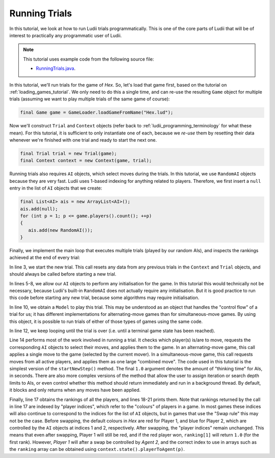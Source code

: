 .. _running_trials:

Running Trials
==============

In this tutorial, we look at how to run Ludii trials programmatically. This is
one of the core parts of Ludii that will be of interest to practically any
programmatic user of Ludii.

.. note::

   This tutorial uses example code from the following source file:

   *  `RunningTrials.java <https://github.com/Ludeme/LudiiTutorials/blob/master/src/ludii_tutorials/RunningTrials.java>`_.

In this tutorial, we'll run trials for the game of *Hex*. So, let's load that
game first, based on the tutorial on :ref:`loading_games_tutorial`. We only
need to do this a single time, and can re-use the resulting ``Game`` object
for multiple trials (assuming we want to play multiple trials of the same game
of course):

.. code-block:: java

   final Game game = GameLoader.loadGameFromName("Hex.lud");
   
Now we'll construct ``Trial`` and ``Context`` objects (refer back to
:ref:`ludii_programming_terminology` for what these mean). For this tutorial,
it is sufficient to only instantiate one of each, because we *re-use* them
by resetting their data whenever we're finished with one trial and ready to
start the next one.

.. code-block:: java

   final Trial trial = new Trial(game);
   final Context context = new Context(game, trial);
   
Running trials also requires ``AI`` objects, which select moves during the
trials. In this tutorial, we use ``RandomAI`` objects because they are very
fast. Ludii uses 1-based indexing for anything related to players. Therefore,
we first insert a ``null`` entry in the list of ``AI`` objects that we create:

.. code-block:: java

   final List<AI> ais = new ArrayList<AI>();
   ais.add(null);
   for (int p = 1; p <= game.players().count(); ++p)
   {
      ais.add(new RandomAI());
   }
   
Finally, we implement the main loop that executes multiple trials (played by our
random AIs), and inspects the rankings achieved at the end of every trial:

.. code-block:: java
   :linenos:

   for (int i = 0; i < NUM_TRIALS; ++i)
   {
      game.start(context);
      
      for (int p = 1; p <= game.players().count(); ++p)
      {
         ais.get(p).initAI(game, p);
      }
      
      final Model model = context.model();
      
      while (!trial.over())
      {
         model.startNewStep(context, ais, 1.0);
      }
      
      final double[] ranking = trial.ranking();
      for (int p = 1; p <= game.players().count(); ++p)
      {
         System.out.println("Agent " + context.state().playerToAgent(p) + " achieved rank: " + ranking[p]);
      }
   }
   
In line 3, we start the new trial. This call resets any data from any previous
trials in the ``Context`` and ``Trial`` objects, and should always be called
before starting a new trial.

In lines 5-8, we allow our ``AI`` objects to perform any initialisation for the
game. In this tutorial this would technically not be necessary, because Ludii's
built-in ``RandomAI`` does not actually require any initialisation. But it is
good practice to run this code before starting any new trial, because some
algorithms may require initialisation.

In line 10, we obtain a ``Model`` to play this trial. This may be understood as
an object that handles the "control flow" of a trial for us; it has different
implementations for alternating-move games than for simultaneous-move games.
By using this object, it is possible to run trials of either of those types of
games using the same code.

In line 12, we keep looping until the trial is over (i.e. until a terminal game
state has been reached).

Line 14 performs most of the work involved in running a trial. It checks which
player(s) is/are to move, requests the corresponding ``AI`` objects to select
their moves, and applies them to the game. In an alternating-move game, this
call applies a single move to the game (selected by the current mover). In a
simultaneous-move game, this call requests moves from all active players, and
applies them as one large "combined move". The code used in this tutorial is
the simplest version of the ``startNewStep()`` method. The final ``1.0``
argument denotes the amount of "thinking time" for AIs, in seconds. There are 
also more complex versions of the method that allow the user to assign iteration
or search depth limits to AIs, or even control whether this method should return
immediately and run in a background thread. By default, it blocks and only 
returns when any moves have been applied.

Finally, line 17 obtains the rankings of all the players, and lines 18-21 prints
them. Note that rankings returned by the call in line 17 are indexed by "player 
indices", which refer to the "colours" of players in a game. In most games these
indices will also continue to correspond to the indices for the list of ``AI``
objects, but in games that use the "Swap rule" this may not be the case. Before
swapping, the default colours in *Hex* are red for Player 1, and blue for Player
2, which are controlled by the ``AI`` objects at indices 1 and 2, respectively.
After swapping, the "player indices" remain unchanged. This means that even after
swapping, Player 1 will still be red, and if the red player won, ``ranking[1]``
will return ``1.0`` (for the first rank). However, *Player 1* will after a swap
be controlled by *Agent 2*, and the correct index to use in arrays such as the
``ranking`` array can be obtained using ``context.state().playerToAgent(p)``.
